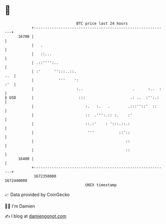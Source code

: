 * 👋

#+begin_example
                                   BTC price last 24 hours                    
               +------------------------------------------------------------+ 
         16700 |                                                            | 
               |   .                                                        | 
               |   ::...                                                    | 
               | .::'''':..                                                 | 
               | :'      '':::..::.                                     ..  | 
               |           '''    ':                                    :'  | 
               |                   :..                      .      :..  :   | 
   $ USD       |                    :::                    .: ..  :'':.:    | 
               |                       :.   :.   .        .:::''::'  ::     | 
               |                       ::  .''':.:: :.    :'                | 
               |                       ::.:'    : ':::.::.:                 | 
               |                        '''           ::'::                 | 
               |                                         ::                 | 
               |                                         ::                 | 
         16400 |                                                            | 
               +------------------------------------------------------------+ 
                1672350000                                        1672440000  
                                       UNIX timestamp                         
#+end_example
📈 Data provided by CoinGecko

🧑‍💻 I'm Damien

✍️ I blog at [[https://www.damiengonot.com][damiengonot.com]]
